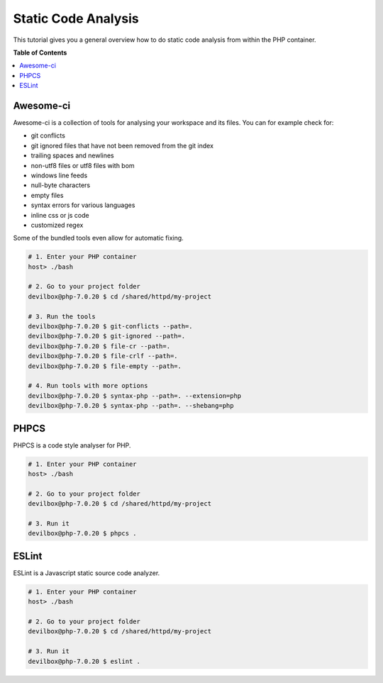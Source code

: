 .. _tutorial_static_code_analysis:

********************
Static Code Analysis
********************

This tutorial gives you a general overview how to do static code analysis from within the PHP
container.

.. seealso::
    * :ref:`available_tools`
    * :ref:`tutorial_work_inside_the_php_container`


**Table of Contents**

.. contents:: :local:


Awesome-ci
==========

Awesome-ci is a collection of tools for analysing your
workspace and its files. You can for example check for:

* git conflicts
* git ignored files that have not been removed from the git index
* trailing spaces and newlines
* non-utf8 files or utf8 files with bom
* windows line feeds
* null-byte characters
* empty files
* syntax errors for various languages
* inline css or js code
* customized regex

Some of the bundled tools even allow for automatic fixing.

.. seealso:: `awesome-ci <https://github.com/cytopia/awesome-ci>`_

.. code-block:: bash

    # 1. Enter your PHP container
    host> ./bash

    # 2. Go to your project folder
    devilbox@php-7.0.20 $ cd /shared/httpd/my-project

    # 3. Run the tools
    devilbox@php-7.0.20 $ git-conflicts --path=.
    devilbox@php-7.0.20 $ git-ignored --path=.
    devilbox@php-7.0.20 $ file-cr --path=.
    devilbox@php-7.0.20 $ file-crlf --path=.
    devilbox@php-7.0.20 $ file-empty --path=.

    # 4. Run tools with more options
    devilbox@php-7.0.20 $ syntax-php --path=. --extension=php
    devilbox@php-7.0.20 $ syntax-php --path=. --shebang=php


PHPCS
=====

PHPCS is a code style analyser for PHP.

.. seealso:: `PHPCS <https://github.com/squizlabs/PHP_CodeSniffer>`_

.. code-block:: bash

     # 1. Enter your PHP container
     host> ./bash

     # 2. Go to your project folder
     devilbox@php-7.0.20 $ cd /shared/httpd/my-project

     # 3. Run it
     devilbox@php-7.0.20 $ phpcs .


ESLint
======

ESLint is a Javascript static source code analyzer.

.. seealso:: `ESLint <http://eslint.org>`_

.. code-block:: bash

     # 1. Enter your PHP container
     host> ./bash

     # 2. Go to your project folder
     devilbox@php-7.0.20 $ cd /shared/httpd/my-project

     # 3. Run it
     devilbox@php-7.0.20 $ eslint .
